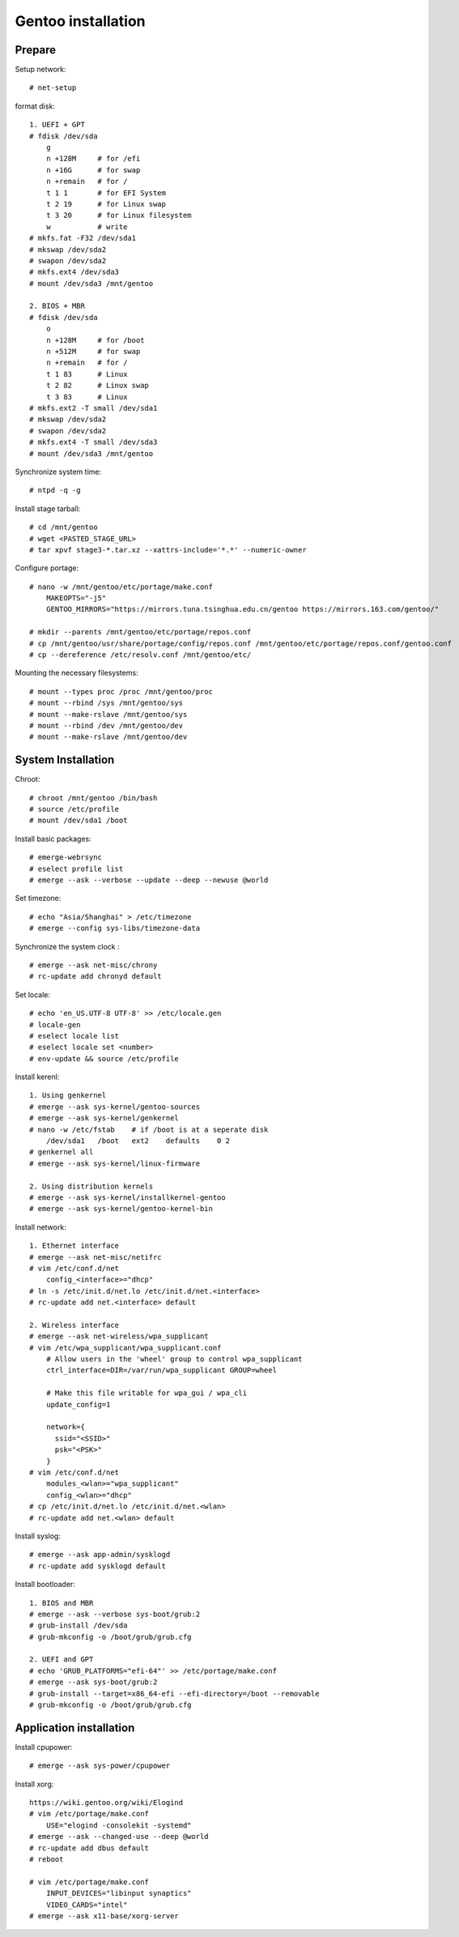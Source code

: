 Gentoo installation
===================

Prepare
-------

Setup network: ::

    # net-setup

format disk: ::

    1. UEFI + GPT
    # fdisk /dev/sda
        g
        n +128M     # for /efi
        n +16G      # for swap
        n +remain   # for /
        t 1 1       # for EFI System
        t 2 19      # for Linux swap
        t 3 20      # for Linux filesystem
        w           # write
    # mkfs.fat -F32 /dev/sda1
    # mkswap /dev/sda2
    # swapon /dev/sda2
    # mkfs.ext4 /dev/sda3
    # mount /dev/sda3 /mnt/gentoo

    2. BIOS + MBR
    # fdisk /dev/sda
        o
        n +128M     # for /boot
        n +512M     # for swap
        n +remain   # for /
        t 1 83      # Linux
        t 2 82      # Linux swap
        t 3 83      # Linux
    # mkfs.ext2 -T small /dev/sda1
    # mkswap /dev/sda2
    # swapon /dev/sda2
    # mkfs.ext4 -T small /dev/sda3
    # mount /dev/sda3 /mnt/gentoo
    
Synchronize system time: ::

    # ntpd -q -g

Install stage tarball: ::

    # cd /mnt/gentoo
    # wget <PASTED_STAGE_URL>
    # tar xpvf stage3-*.tar.xz --xattrs-include='*.*' --numeric-owner

Configure portage: ::

    # nano -w /mnt/gentoo/etc/portage/make.conf
        MAKEOPTS="-j5"
        GENTOO_MIRRORS="https://mirrors.tuna.tsinghua.edu.cn/gentoo https://mirrors.163.com/gentoo/"

    # mkdir --parents /mnt/gentoo/etc/portage/repos.conf
    # cp /mnt/gentoo/usr/share/portage/config/repos.conf /mnt/gentoo/etc/portage/repos.conf/gentoo.conf
    # cp --dereference /etc/resolv.conf /mnt/gentoo/etc/

Mounting the necessary filesystems: ::

    # mount --types proc /proc /mnt/gentoo/proc
    # mount --rbind /sys /mnt/gentoo/sys
    # mount --make-rslave /mnt/gentoo/sys
    # mount --rbind /dev /mnt/gentoo/dev
    # mount --make-rslave /mnt/gentoo/dev 

System Installation
-------------------

Chroot: ::

    # chroot /mnt/gentoo /bin/bash 
    # source /etc/profile
    # mount /dev/sda1 /boot

Install basic packages: ::

    # emerge-webrsync
    # eselect profile list
    # emerge --ask --verbose --update --deep --newuse @world

Set timezone: ::

    # echo "Asia/Shanghai" > /etc/timezone
    # emerge --config sys-libs/timezone-data

Synchronize the system clock : ::

    # emerge --ask net-misc/chrony
    # rc-update add chronyd default

Set locale: ::

    # echo 'en_US.UTF-8 UTF-8' >> /etc/locale.gen
    # locale-gen
    # eselect locale list
    # eselect locale set <number>
    # env-update && source /etc/profile

Install kerenl: ::

    1. Using genkernel
    # emerge --ask sys-kernel/gentoo-sources
    # emerge --ask sys-kernel/genkernel
    # nano -w /etc/fstab    # if /boot is at a seperate disk
        /dev/sda1   /boot   ext2    defaults    0 2
    # genkernel all
    # emerge --ask sys-kernel/linux-firmware

    2. Using distribution kernels
    # emerge --ask sys-kernel/installkernel-gentoo
    # emerge --ask sys-kernel/gentoo-kernel-bin

Install network: ::

    1. Ethernet interface
    # emerge --ask net-misc/netifrc
    # vim /etc/conf.d/net
        config_<interface>="dhcp"
    # ln -s /etc/init.d/net.lo /etc/init.d/net.<interface>
    # rc-update add net.<interface> default

    2. Wireless interface
    # emerge --ask net-wireless/wpa_supplicant
    # vim /etc/wpa_supplicant/wpa_supplicant.conf
        # Allow users in the 'wheel' group to control wpa_supplicant
        ctrl_interface=DIR=/var/run/wpa_supplicant GROUP=wheel

        # Make this file writable for wpa_gui / wpa_cli
        update_config=1

        network={
          ssid="<SSID>"
          psk="<PSK>"
        }
    # vim /etc/conf.d/net
        modules_<wlan>="wpa_supplicant"
        config_<wlan>="dhcp"
    # cp /etc/init.d/net.lo /etc/init.d/net.<wlan>
    # rc-update add net.<wlan> default

Install syslog: ::

    # emerge --ask app-admin/sysklogd
    # rc-update add sysklogd default

Install bootloader: ::

    1. BIOS and MBR
    # emerge --ask --verbose sys-boot/grub:2
    # grub-install /dev/sda
    # grub-mkconfig -o /boot/grub/grub.cfg

    2. UEFI and GPT
    # echo 'GRUB_PLATFORMS="efi-64"' >> /etc/portage/make.conf
    # emerge --ask sys-boot/grub:2
    # grub-install --target=x86_64-efi --efi-directory=/boot --removable
    # grub-mkconfig -o /boot/grub/grub.cfg

Application installation
------------------------

Install cpupower: ::

    # emerge --ask sys-power/cpupower

Install xorg: ::

    https://wiki.gentoo.org/wiki/Elogind
    # vim /etc/portage/make.conf
        USE="elogind -consolekit -systemd"
    # emerge --ask --changed-use --deep @world
    # rc-update add dbus default
    # reboot

    # vim /etc/portage/make.conf
        INPUT_DEVICES="libinput synaptics"
        VIDEO_CARDS="intel"
    # emerge --ask x11-base/xorg-server
